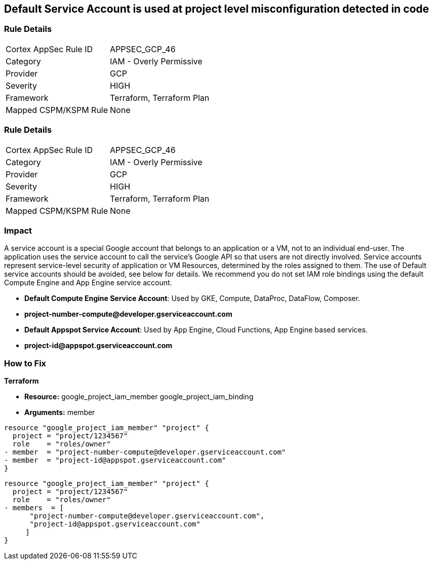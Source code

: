 == Default Service Account is used at project level misconfiguration detected in code


=== Rule Details

[cols="1,2"]
|===
|Cortex AppSec Rule ID |APPSEC_GCP_46
|Category |IAM - Overly Permissive
|Provider |GCP
|Severity |HIGH
|Framework |Terraform, Terraform Plan
|Mapped CSPM/KSPM Rule |None
|===


=== Rule Details

[cols="1,2"]
|===
|Cortex AppSec Rule ID |APPSEC_GCP_46
|Category |IAM - Overly Permissive
|Provider |GCP
|Severity |HIGH
|Framework |Terraform, Terraform Plan
|Mapped CSPM/KSPM Rule |None
|===


=== Impact
A service account is a special Google account that belongs to an application or a VM, not to an individual end-user.
The application uses the service account to call the service's Google API so that users are not directly involved.
Service accounts represent service-level security of application or VM Resources, determined by the roles assigned to them.
The use of Default service accounts should be avoided, see below for details.
We recommend you do not set IAM role bindings using the default Compute Engine and App Engine service account.

* *Default Compute Engine Service Account*: Used by GKE, Compute, DataProc, DataFlow, Composer.
* *project-number-compute@developer.gserviceaccount.com*
* *Default Appspot Service Account*: Used by App Engine, Cloud Functions, App Engine based services.
* *project-id@appspot.gserviceaccount.com*

=== How to Fix


*Terraform*


* *Resource:*  google_project_iam_member  google_project_iam_binding
* *Arguments:* member


[source,text]
----
resource "google_project_iam_member" "project" {
  project = "project/1234567"
  role    = "roles/owner"
- member  = "project-number-compute@developer.gserviceaccount.com"
- member  = "project-id@appspot.gserviceaccount.com"
}
----

[source,text]
----
resource "google_project_iam_member" "project" {
  project = "project/1234567"
  role    = "roles/owner"
- members  = [
      "project-number-compute@developer.gserviceaccount.com",
      "project-id@appspot.gserviceaccount.com"
     ]
}
----